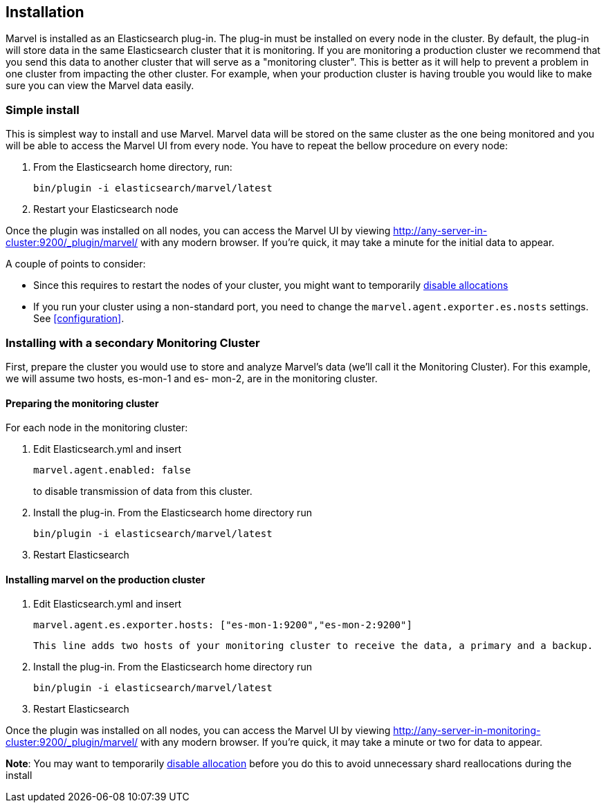 == Installation

Marvel is installed as an Elasticsearch plug-in. The plug-in must be installed
on every node in the cluster. By default, the plug-in will store data in the
same Elasticsearch cluster that it is monitoring. If you are monitoring a
production cluster we recommend that you send this data to another cluster
that will serve as a "monitoring cluster". This is better as it will help to
prevent a problem in one cluster from impacting the other cluster. For
example, when your production cluster is having trouble you would like to make
sure you can view the Marvel data easily.


=== Simple install

This is simplest way to install and use Marvel. Marvel data will be stored on
the same cluster as the one being monitored and you will be able to access the
Marvel UI from every node. You have to repeat the bellow procedure on every
node:

1. From the Elasticsearch home directory, run:
+
[source,sh]
----------------
bin/plugin -i elasticsearch/marvel/latest
----------------
  
2. Restart your Elasticsearch node


Once the plugin was installed on all nodes, you can access the Marvel UI by
viewing http://any-server-in-cluster:9200/_plugin/marvel/ with any modern
browser. If you're quick, it may take a minute for the initial data to appear.

A couple of points to consider:

* Since this requires to restart the nodes of your cluster, you might want to 
temporarily http://www.elasticsearch.org/guide/en/elasticsearch/reference/current/modules-cluster.html[disable allocations]

* If you run your cluster using a non-standard port, you need to change the `marvel.agent.exporter.es.nosts` settings. See <<configuration>>.


=== Installing with a secondary Monitoring Cluster

First, prepare the cluster you would use to store and analyze Marvel's data (we'll call it the Monitoring Cluster). For this example, we will assume two hosts, es-mon-1 and es- mon-2, are in the monitoring cluster.

==== Preparing the monitoring cluster

For each node in the monitoring cluster:


1. Edit Elasticsearch.yml and insert
+
[source,yaml]
------------------------
marvel.agent.enabled: false
------------------------
+
to disable transmission of data from this cluster.

2. Install the plug-in. From the Elasticsearch home directory run 
+
[source,sh]
----------------
bin/plugin -i elasticsearch/marvel/latest
----------------

3. Restart Elasticsearch


==== Installing marvel on the production cluster

1. Edit Elasticsearch.yml and insert
+
[source,yaml]
------------------------
marvel.agent.es.exporter.hosts: ["es-mon-1:9200","es-mon-2:9200"]
------------------------
+
	This line adds two hosts of your monitoring cluster to receive the data, a primary and a backup.

2. Install the plug-in. From the Elasticsearch home directory run 
+
[source,sh]
------------------------
bin/plugin -i elasticsearch/marvel/latest
------------------------

3. Restart Elasticsearch



Once the plugin was installed on all nodes, you can access the Marvel UI by viewing http://any-server-in-monitoring-cluster:9200/_plugin/marvel/ with any modern browser. If you're quick, it may take a minute or two for data to appear.

*Note*: You may want to temporarily http://www.elasticsearch.org/guide/en/elasticsearch/reference/current/modules-cluster.html[disable allocation] before you do this to avoid unnecessary shard reallocations during the install

